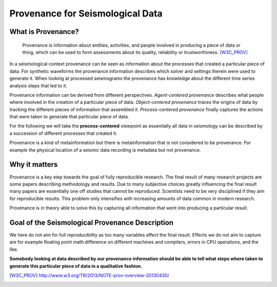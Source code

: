 Provenance for Seismological Data
=================================

What is Provenance?
-------------------

    Provenance is information about entities, activities, and people involved
    in producing a piece of data or thing, which can be used to form
    assessments about its quality, reliability or trustworthiness.
    [W3C_PROV]_


In a seismological context provenance can be seen as information about the
processes that created a particular piece of data. For synthetic waveforms the
provenance information describes which solver and settings therein were used to
generate it. When looking at processed seismograms the provenance has knowledge
about the different time series analysis steps that led to it.


Provenance information can be derived from different perspectives.
*Agent-centered provenance* describes what people where involved in the
creation of a particular piece of data. *Object-centered provenance* traces the
origins of data by tracking the different pieces of information that assembled
it.  *Process-centered provenance* finally captures the actions that were taken
to generate that particular piece of data.

For the following we will take the **process-centered** viewpoint as
essentially all data in seismology can be described by a succession of
different processes that created it.

Provenance is a kind of metainformation but there is metainformation that is
not considered to be provenance. For example the physical location of a seismic
data recording is metadata but not provenance.


Why it matters
--------------

Provenance is a key step towards the goal of fully reproducible research. The
final result of many research projects are some papers describing methodology
and results. Due to many subjective choices greatly influencing the final
result many papers are essentially one off studies that cannot be reproduced.
Scientists need to be very disciplined if they aim for reproducible results.
This problem only intensifies with increasing amounts of data common in modern
research.

Provenance is in theory able to solve this by capturing all information that
went into producing a particular result.


Goal of the Seismological Provenance Description
------------------------------------------------

We here do not aim for full reproducibility as too many variables affect the
final result. Effects we do not aim to capture are for example floating point
math difference on different machines and compilers, errors in CPU operations,
and the like.

**Somebody looking at data described by our provenance information should be
able to tell what steps where taken to generate this particular piece of data
in a qualitative fashion.**

.. [W3C_PROV] http://www.w3.org/TR/2013/NOTE-prov-overview-20130430/
